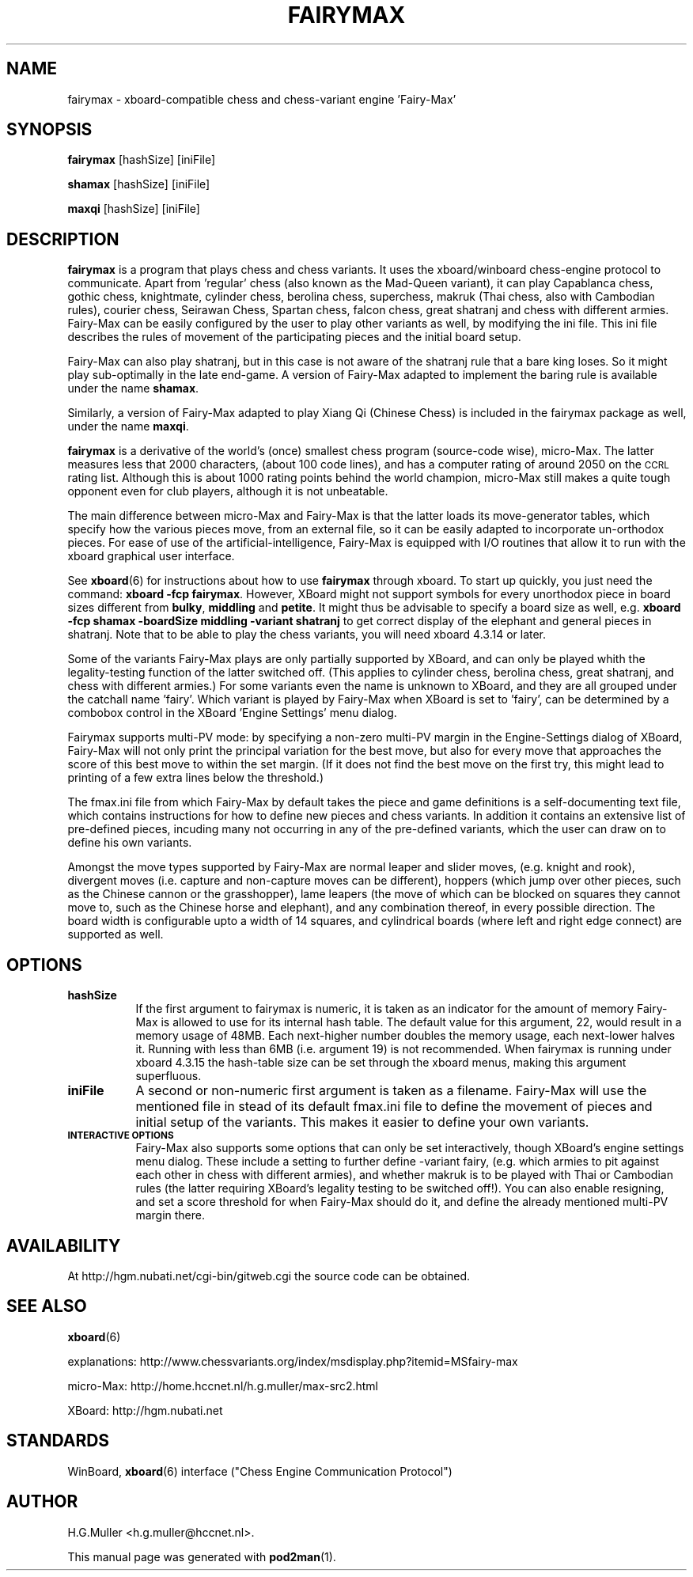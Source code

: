 .\" Automatically generated by Pod::Man 4.11 (Pod::Simple 3.35)
.\"
.\" Standard preamble:
.\" ========================================================================
.de Sp \" Vertical space (when we can't use .PP)
.if t .sp .5v
.if n .sp
..
.de Vb \" Begin verbatim text
.ft CW
.nf
.ne \\$1
..
.de Ve \" End verbatim text
.ft R
.fi
..
.\" Set up some character translations and predefined strings.  \*(-- will
.\" give an unbreakable dash, \*(PI will give pi, \*(L" will give a left
.\" double quote, and \*(R" will give a right double quote.  \*(C+ will
.\" give a nicer C++.  Capital omega is used to do unbreakable dashes and
.\" therefore won't be available.  \*(C` and \*(C' expand to `' in nroff,
.\" nothing in troff, for use with C<>.
.tr \(*W-
.ds C+ C\v'-.1v'\h'-1p'\s-2+\h'-1p'+\s0\v'.1v'\h'-1p'
.ie n \{\
.    ds -- \(*W-
.    ds PI pi
.    if (\n(.H=4u)&(1m=24u) .ds -- \(*W\h'-12u'\(*W\h'-12u'-\" diablo 10 pitch
.    if (\n(.H=4u)&(1m=20u) .ds -- \(*W\h'-12u'\(*W\h'-8u'-\"  diablo 12 pitch
.    ds L" ""
.    ds R" ""
.    ds C` ""
.    ds C' ""
'br\}
.el\{\
.    ds -- \|\(em\|
.    ds PI \(*p
.    ds L" ``
.    ds R" ''
.    ds C`
.    ds C'
'br\}
.\"
.\" Escape single quotes in literal strings from groff's Unicode transform.
.ie \n(.g .ds Aq \(aq
.el       .ds Aq '
.\"
.\" If the F register is >0, we'll generate index entries on stderr for
.\" titles (.TH), headers (.SH), subsections (.SS), items (.Ip), and index
.\" entries marked with X<> in POD.  Of course, you'll have to process the
.\" output yourself in some meaningful fashion.
.\"
.\" Avoid warning from groff about undefined register 'F'.
.de IX
..
.nr rF 0
.if \n(.g .if rF .nr rF 1
.if (\n(rF:(\n(.g==0)) \{\
.    if \nF \{\
.        de IX
.        tm Index:\\$1\t\\n%\t"\\$2"
..
.        if !\nF==2 \{\
.            nr % 0
.            nr F 2
.        \}
.    \}
.\}
.rr rF
.\"
.\" Accent mark definitions (@(#)ms.acc 1.5 88/02/08 SMI; from UCB 4.2).
.\" Fear.  Run.  Save yourself.  No user-serviceable parts.
.    \" fudge factors for nroff and troff
.if n \{\
.    ds #H 0
.    ds #V .8m
.    ds #F .3m
.    ds #[ \f1
.    ds #] \fP
.\}
.if t \{\
.    ds #H ((1u-(\\\\n(.fu%2u))*.13m)
.    ds #V .6m
.    ds #F 0
.    ds #[ \&
.    ds #] \&
.\}
.    \" simple accents for nroff and troff
.if n \{\
.    ds ' \&
.    ds ` \&
.    ds ^ \&
.    ds , \&
.    ds ~ ~
.    ds /
.\}
.if t \{\
.    ds ' \\k:\h'-(\\n(.wu*8/10-\*(#H)'\'\h"|\\n:u"
.    ds ` \\k:\h'-(\\n(.wu*8/10-\*(#H)'\`\h'|\\n:u'
.    ds ^ \\k:\h'-(\\n(.wu*10/11-\*(#H)'^\h'|\\n:u'
.    ds , \\k:\h'-(\\n(.wu*8/10)',\h'|\\n:u'
.    ds ~ \\k:\h'-(\\n(.wu-\*(#H-.1m)'~\h'|\\n:u'
.    ds / \\k:\h'-(\\n(.wu*8/10-\*(#H)'\z\(sl\h'|\\n:u'
.\}
.    \" troff and (daisy-wheel) nroff accents
.ds : \\k:\h'-(\\n(.wu*8/10-\*(#H+.1m+\*(#F)'\v'-\*(#V'\z.\h'.2m+\*(#F'.\h'|\\n:u'\v'\*(#V'
.ds 8 \h'\*(#H'\(*b\h'-\*(#H'
.ds o \\k:\h'-(\\n(.wu+\w'\(de'u-\*(#H)/2u'\v'-.3n'\*(#[\z\(de\v'.3n'\h'|\\n:u'\*(#]
.ds d- \h'\*(#H'\(pd\h'-\w'~'u'\v'-.25m'\f2\(hy\fP\v'.25m'\h'-\*(#H'
.ds D- D\\k:\h'-\w'D'u'\v'-.11m'\z\(hy\v'.11m'\h'|\\n:u'
.ds th \*(#[\v'.3m'\s+1I\s-1\v'-.3m'\h'-(\w'I'u*2/3)'\s-1o\s+1\*(#]
.ds Th \*(#[\s+2I\s-2\h'-\w'I'u*3/5'\v'-.3m'o\v'.3m'\*(#]
.ds ae a\h'-(\w'a'u*4/10)'e
.ds Ae A\h'-(\w'A'u*4/10)'E
.    \" corrections for vroff
.if v .ds ~ \\k:\h'-(\\n(.wu*9/10-\*(#H)'\s-2\u~\d\s+2\h'|\\n:u'
.if v .ds ^ \\k:\h'-(\\n(.wu*10/11-\*(#H)'\v'-.4m'^\v'.4m'\h'|\\n:u'
.    \" for low resolution devices (crt and lpr)
.if \n(.H>23 .if \n(.V>19 \
\{\
.    ds : e
.    ds 8 ss
.    ds o a
.    ds d- d\h'-1'\(ga
.    ds D- D\h'-1'\(hy
.    ds th \o'bp'
.    ds Th \o'LP'
.    ds ae ae
.    ds Ae AE
.\}
.rm #[ #] #H #V #F C
.\" ========================================================================
.\"
.IX Title "FAIRYMAX 6"
.TH FAIRYMAX 6 "2013-02-28" "perl v5.30.0" "User Contributed Perl Documentation"
.\" For nroff, turn off justification.  Always turn off hyphenation; it makes
.\" way too many mistakes in technical documents.
.if n .ad l
.nh
.SH "NAME"
fairymax \- xboard\-compatible chess and chess\-variant engine 'Fairy\-Max'
.SH "SYNOPSIS"
.IX Header "SYNOPSIS"
\&\fBfairymax\fR [hashSize] [iniFile]
.PP
\&\fBshamax\fR [hashSize] [iniFile]
.PP
\&\fBmaxqi\fR [hashSize] [iniFile]
.SH "DESCRIPTION"
.IX Header "DESCRIPTION"
\&\fBfairymax\fR is a program that plays chess and chess variants. 
It uses the xboard/winboard chess-engine protocol to communicate.
Apart from 'regular' chess (also known as the Mad-Queen variant),
it can play Capablanca chess, gothic chess, knightmate, cylinder chess, 
berolina chess, superchess, makruk (Thai chess, also with Cambodian rules), 
courier chess, Seirawan Chess, Spartan chess, falcon chess, great shatranj
and chess with different armies.
Fairy-Max can be easily configured by the user to play other variants as well,
by modifying the ini file.
This ini file describes the rules of movement
of the participating pieces and the initial board setup.
.PP
Fairy-Max can also play shatranj, 
but in this case is not aware of the shatranj rule that a bare king loses.
So it might play sub-optimally in the late end-game.
A version of Fairy-Max adapted to implement the baring rule is
available under the name \fBshamax\fR.
.PP
Similarly, a version of Fairy-Max adapted to play Xiang Qi (Chinese Chess)
is included in the fairymax package as well, under the name \fBmaxqi\fR.
.PP
\&\fBfairymax\fR is a derivative of the world's (once) smallest chess program 
(source-code wise), micro-Max.
The latter measures less that 2000 characters, (about 100 code lines),
and has a computer rating of around 2050 on the \s-1CCRL\s0 rating list.
Although this is about 1000 rating points behind the world champion,
micro-Max still makes a quite tough opponent even for club players,
although it is not unbeatable.
.PP
The main difference between micro-Max and Fairy-Max is that the latter loads
its move-generator tables, which specify how the various pieces move,
from an external file, so it can be easily adapted to incorporate un-orthodox pieces.
For ease of use of the artificial-intelligence, Fairy-Max is equipped with
I/O routines that allow it to run with the xboard graphical user interface.
.PP
See \fBxboard\fR\|(6) for instructions about how to use \fBfairymax\fR through xboard. To
start up quickly, you just need the command: \fBxboard \-fcp fairymax\fR.
However, XBoard might not support symbols for every unorthodox piece in board sizes
different from \fBbulky\fR, \fBmiddling\fR and \fBpetite\fR.
It might thus be advisable to specify a board size as well, e.g.
\&\fBxboard \-fcp shamax \-boardSize middling \-variant shatranj\fR 
to get correct display of the elephant and general pieces in shatranj.
Note that to be able to play the chess variants,
you will need xboard 4.3.14 or later.
.PP
Some of the variants Fairy-Max plays are only partially supported by XBoard,
and can only be played whith the legality-testing function of the latter switched off.
(This applies to cylinder chess, berolina chess, great shatranj,
and chess with different armies.)
For some variants even the name is unknown to XBoard,
and they are all grouped under the catchall name 'fairy'.
Which variant is played by Fairy-Max when XBoard is set to 'fairy',
can be determined by a combobox control in the XBoard 'Engine Settings' menu dialog.
.PP
Fairymax supports multi-PV mode: by specifying a non-zero multi-PV margin in the
Engine-Settings dialog of XBoard, Fairy-Max will not only print the
principal variation for the best move, but also for every move that approaches
the score of this best move to within the set margin.
(If it does not find the best move on the first try, this might lead to printing
of a few extra lines below the threshold.)
.PP
The fmax.ini file from which Fairy-Max by default takes the piece and game definitions
is a self-documenting text file,
which contains instructions for how to define new pieces and chess variants.
In addition it contains an extensive list of pre-defined pieces,
incuding many not occurring in any of the pre-defined variants,
which the user can draw on to define his own variants.
.PP
Amongst the move types supported by Fairy-Max are normal leaper and slider moves,
(e.g. knight and rook),
divergent moves (i.e. capture and non-capture moves can be different),
hoppers (which jump over other pieces, such as the Chinese cannon or the grasshopper),
lame leapers (the move of which can be blocked on squares they cannot move to,
such as the Chinese horse and elephant),
and any combination thereof,
in every possible direction.
The board width is configurable upto a width of 14 squares,
and cylindrical boards (where left and right edge connect) are supported as well.
.SH "OPTIONS"
.IX Header "OPTIONS"
.IP "\fBhashSize\fR" 8
.IX Item "hashSize"
If the first argument to fairymax is numeric,
it is taken as an indicator for the amount of memory Fairy-Max is allowed to use
for its internal hash table.
The default value for this argument, 22, would result in a memory usage of 48MB.
Each next-higher number doubles the memory usage, each next-lower halves it.
Running with less than 6MB (i.e. argument 19) is not recommended.
When fairymax is running under xboard 4.3.15 the hash-table size can be set 
through the xboard menus,
making this argument superfluous.
.IP "\fBiniFile\fR" 8
.IX Item "iniFile"
A second or non-numeric first argument is taken as a filename.
Fairy-Max will use the mentioned file in stead of its default fmax.ini file
to define the movement of pieces and initial setup of the variants.
This makes it easier to define your own variants.
.IP "\fB\s-1INTERACTIVE OPTIONS\s0\fR" 8
.IX Item "INTERACTIVE OPTIONS"
Fairy-Max also supports some options that can only be set interactively,
though XBoard's engine settings menu dialog.
These include a setting to further define \-variant fairy,
(e.g. which armies to pit against each other in chess with different armies),
and whether makruk is to be played with Thai or Cambodian rules
(the latter requiring XBoard's legality testing to be switched off!).
You can also enable resigning, and set a score threshold for 
when Fairy-Max should do it,
and define the already mentioned multi-PV margin there.
.SH "AVAILABILITY"
.IX Header "AVAILABILITY"
At http://hgm.nubati.net/cgi\-bin/gitweb.cgi the source code can be obtained.
.SH "SEE ALSO"
.IX Header "SEE ALSO"
\&\fBxboard\fR\|(6)
.PP
explanations: http://www.chessvariants.org/index/msdisplay.php?itemid=MSfairy\-max
.PP
micro-Max: http://home.hccnet.nl/h.g.muller/max\-src2.html
.PP
XBoard: http://hgm.nubati.net
.SH "STANDARDS"
.IX Header "STANDARDS"
WinBoard, \fBxboard\fR(6) interface (\*(L"Chess Engine Communication Protocol\*(R")
.SH "AUTHOR"
.IX Header "AUTHOR"
H.G.Muller <h.g.muller@hccnet.nl>.
.PP
This manual page was generated with \fBpod2man\fR\|(1).
